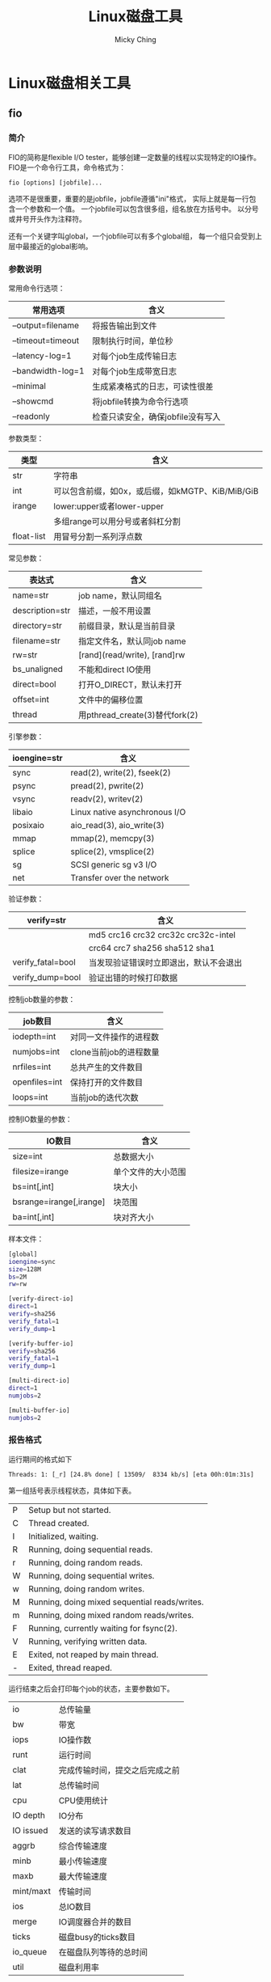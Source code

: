 #+TITLE: Linux磁盘工具
#+AUTHOR: Micky Ching
#+OPTIONS: H:4 ^:nil
#+LATEX_CLASS: latex-doc
#+PAGE_TAGS: linux

* Linux磁盘相关工具
** fio
*** 简介
#+HTML: <!--abstract-begin-->

FIO的简称是flexible I/O tester，能够创建一定数量的线程以实现特定的IO操作。
FIO是一个命令行工具，命令格式为：
#+BEGIN_SRC text
fio [options] [jobfile]...
#+END_SRC
选项不是很重要，重要的是jobfile，jobfile遵循"ini"格式，
实际上就是每一行包含一个参数和一个值。
一个jobfile可以包含很多组，组名放在方括号中。
以分号或井号开头作为注释符。

还有一个关键字叫global，一个jobfile可以有多个global组，
每一个组只会受到上层中最接近的global影响。
#+HTML: <!--abstract-end-->

*** 参数说明
常用命令行选项：
| 常用选项          | 含义                              |
|-------------------+-----------------------------------|
| --output=filename | 将报告输出到文件                  |
| --timeout=timeout | 限制执行时间，单位秒              |
| --latency-log=1   | 对每个job生成传输日志             |
| --bandwidth-log=1 | 对每个job生成带宽日志             |
| --minimal         | 生成紧凑格式的日志，可读性很差    |
| --showcmd         | 将jobfile转换为命令行选项         |
| --readonly        | 检查只读安全，确保jobfile没有写入 |

参数类型：
| 类型       | 　含义                                           |
|------------+--------------------------------------------------|
| str        | 字符串                                           |
| int        | 可以包含前缀，如0x，或后缀，如kMGTP、KiB/MiB/GiB |
| irange     | lower:upper或者lower-upper                       |
|            | 多组range可以用分号或者斜杠分割                  |
| float-list | 用冒号分割一系列浮点数                           |

常见参数：
| 表达式          | 含义                           |
|-----------------+--------------------------------|
| name=str        | job name，默认同组名           |
| description=str | 描述，一般不用设置             |
| directory=str   | 前缀目录，默认是当前目录       |
| filename=str    | 指定文件名，默认同job name     |
| rw=str          | [rand](read/write), [rand]rw   |
| bs_unaligned    | 不能和direct IO使用            |
| direct=bool     | 打开O_DIRECT，默认未打开       |
| offset=int      | 文件中的偏移位置               |
| thread          | 用pthread_create(3)替代fork(2) |

引擎参数：
| ioengine=str | 含义                          |
|--------------+-------------------------------|
| sync         | read(2), write(2), fseek(2)   |
| psync        | pread(2), pwrite(2)           |
| vsync        | readv(2),  writev(2)          |
| libaio       | Linux native asynchronous I/O |
| posixaio     | aio_read(3), aio_write(3)     |
| mmap         | mmap(2), memcpy(3)            |
| splice       | splice(2), vmsplice(2)        |
| sg           | SCSI generic sg v3 I/O        |
| net          | Transfer over the network     |

验证参数：
| verify=str        | 含义                                   |
|-------------------+----------------------------------------|
|                   | md5 crc16 crc32 crc32c crc32c-intel    |
|                   | crc64 crc7 sha256 sha512 sha1          |
| verify_fatal=bool | 当发现验证错误时立即退出，默认不会退出 |
| verify_dump=bool  | 验证出错的时候打印数据                 |

控制job数量的参数：
| job数目       | 含义                   |
|---------------+------------------------|
| iodepth=int   | 对同一文件操作的进程数 |
| numjobs=int   | clone当前job的进程数量 |
| nrfiles=int   | 总共产生的文件数目     |
| openfiles=int | 保持打开的文件数目     |
| loops=int     | 当前job的迭代次数      |

控制IO数量的参数：
| IO数目                  | 含义               |
|-------------------------+--------------------|
| size=int                | 总数据大小         |
| filesize=irange         | 单个文件的大小范围 |
| bs=int[,int]            | 块大小             |
| bsrange=irange[,irange] | 块范围             |
| ba=int[,int]            | 块对齐大小         |

样本文件：
#+BEGIN_SRC sh
[global]
ioengine=sync
size=128M
bs=2M
rw=rw

[verify-direct-io]
direct=1
verify=sha256
verify_fatal=1
verify_dump=1

[verify-buffer-io]
verify=sha256
verify_fatal=1
verify_dump=1

[multi-direct-io]
direct=1
numjobs=2

[multi-buffer-io]
numjobs=2
#+END_SRC

*** 报告格式
运行期间的格式如下
#+BEGIN_SRC text
Threads: 1: [_r] [24.8% done] [ 13509/  8334 kb/s] [eta 00h:01m:31s]
#+END_SRC
第一组括号表示线程状态，具体如下表。
| P | Setup but not started.                        |
| C | Thread created.                               |
| I | Initialized, waiting.                         |
| R | Running, doing sequential reads.              |
| r | Running, doing random reads.                  |
| W | Running, doing sequential writes.             |
| w | Running, doing random writes.                 |
| M | Running, doing mixed sequential reads/writes. |
| m | Running, doing mixed random reads/writes.     |
| F | Running, currently waiting for fsync(2).      |
| V | Running, verifying written data.              |
| E | Exited, not reaped by main thread.            |
| - | Exited, thread reaped.                        |

运行结束之后会打印每个job的状态，主要参数如下。
| io        | 总传输量                       |
| bw        | 带宽                           |
| iops      | IO操作数                       |
| runt      | 运行时间                       |
| clat      | 完成传输时间，提交之后完成之前 |
| lat       | 总传输时间                     |
| cpu       | CPU使用统计                    |
| IO depth  | IO分布                         |
| IO issued | 发送的读写请求数目             |
| aggrb     | 综合传输速度                   |
| minb      | 最小传输速度                   |
| maxb      | 最大传输速度                   |
| mint/maxt | 传输时间                       |
| ios       | 总IO数目                       |
| merge     | IO调度器合并的数目             |
| ticks     | 磁盘busy的ticks数目            |
| io_queue  | 在磁盘队列等待的总时间         |
| util      | 磁盘利用率                     |
